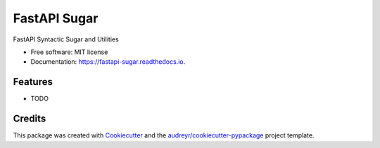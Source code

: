 =============
FastAPI Sugar
=============


.. image:: https://img.shields.io/pypi/v/fastapi_sugar.svg
        :target: https://pypi.python.org/pypi/fastapi_sugar

.. image:: https://img.shields.io/travis/abaveja313/fastapi_sugar.svg
        :target: https://travis-ci.com/abaveja313/fastapi_sugar

.. image:: https://readthedocs.org/projects/fastapi-sugar/badge/?version=latest
        :target: https://fastapi-sugar.readthedocs.io/en/latest/?version=latest
        :alt: Documentation Status




FastAPI Syntactic Sugar and Utilities


* Free software: MIT license
* Documentation: https://fastapi-sugar.readthedocs.io.


Features
--------

* TODO

Credits
-------

This package was created with Cookiecutter_ and the `audreyr/cookiecutter-pypackage`_ project template.

.. _Cookiecutter: https://github.com/audreyr/cookiecutter
.. _`audreyr/cookiecutter-pypackage`: https://github.com/audreyr/cookiecutter-pypackage

